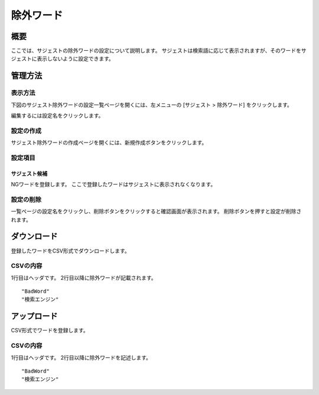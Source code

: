 ==========
除外ワード
==========

概要
====

ここでは、サジェストの除外ワードの設定について説明します。
サジェストは検索語に応じて表示されますが、そのワードをサジェストに表示しないように設定できます。


管理方法
========

表示方法
--------

下図のサジェスト除外ワードの設定一覧ページを開くには、左メニューの [サジェスト > 除外ワード] をクリックします。

|image0|

編集するには設定名をクリックします。

設定の作成
----------

サジェスト除外ワードの作成ページを開くには、新規作成ボタンをクリックします。

|image1|

設定項目
--------

サジェスト候補
::::::::::::::

NGワードを登録します。
ここで登録したワードはサジェストに表示されなくなります。

設定の削除
----------

一覧ページの設定名をクリックし、削除ボタンをクリックすると確認画面が表示されます。
削除ボタンを押すと設定が削除されます。

ダウンロード
============

登録したワードをCSV形式でダウンロードします。

|image2|

CSVの内容
---------

1行目はヘッダです。
2行目以降に除外ワードが記載されます。

::

"BadWord"
"検索エンジン"

アップロード
============

CSV形式でワードを登録します。

|image3|

CSVの内容
---------

1行目はヘッダです。
2行目以降に除外ワードを記述します。

::

"BadWord"
"検索エンジン"

.. |image0| image:: ../../../resources/images/ja/14.3/admin/badword-1.png
.. |image1| image:: ../../../resources/images/ja/14.3/admin/badword-2.png
.. |image2| image:: ../../../resources/images/ja/14.3/admin/badword-3.png
.. |image3| image:: ../../../resources/images/ja/14.3/admin/badword-4.png
